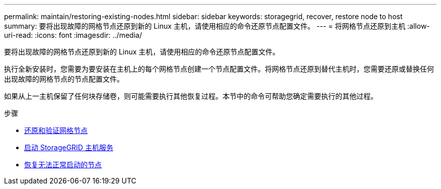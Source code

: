 ---
permalink: maintain/restoring-existing-nodes.html 
sidebar: sidebar 
keywords: storagegrid, recover, restore node to host 
summary: 要将出现故障的网格节点还原到新的 Linux 主机，请使用相应的命令还原节点配置文件。 
---
= 将网格节点还原到主机
:allow-uri-read: 
:icons: font
:imagesdir: ../media/


[role="lead"]
要将出现故障的网格节点还原到新的 Linux 主机，请使用相应的命令还原节点配置文件。

执行全新安装时，您需要为要安装在主机上的每个网格节点创建一个节点配置文件。将网格节点还原到替代主机时，您需要还原或替换任何出现故障的网格节点的节点配置文件。

如果从上一主机保留了任何块存储卷，则可能需要执行其他恢复过程。本节中的命令可帮助您确定需要执行的其他过程。

.步骤
* xref:restoring-and-validating-grid-nodes.adoc[还原和验证网格节点]
* xref:starting-storagegrid-host-service.adoc[启动 StorageGRID 主机服务]
* xref:recovering-nodes-that-fail-to-start-normally.adoc[恢复无法正常启动的节点]

